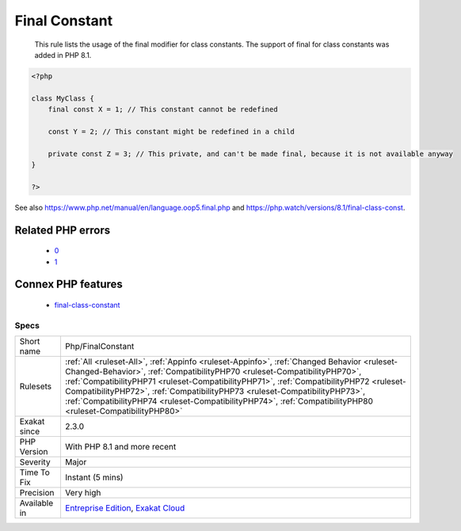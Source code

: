 .. _php-finalconstant:

.. _final-constant:

Final Constant
++++++++++++++

  This rule lists the usage of the final modifier for class constants. The support of final for class constants was added in PHP 8.1.

.. code-block:: php
   
   <?php
   
   class MyClass {
       final const X = 1; // This constant cannot be redefined
       
       const Y = 2; // This constant might be redefined in a child
       
       private const Z = 3; // This private, and can't be made final, because it is not available anyway
   }
   
   ?>

See also https://www.php.net/manual/en/language.oop5.final.php and https://php.watch/versions/8.1/final-class-const.

Related PHP errors 
-------------------

  + `0 <https://php-errors.readthedocs.io/en/latest/messages/Private+constant+MyClass%3A%3AZ+cannot+be+final+as+it+is+not+visible+to+other+classes.html>`_
  + `1 <https://php-errors.readthedocs.io/en/latest/messages/+Cannot+use+%27final%27+as+constant+modifier.html>`_



Connex PHP features
-------------------

  + `final-class-constant <https://php-dictionary.readthedocs.io/en/latest/dictionary/final-class-constant.ini.html>`_


Specs
_____

+--------------+----------------------------------------------------------------------------------------------------------------------------------------------------------------------------------------------------------------------------------------------------------------------------------------------------------------------------------------------------------------------------------------------------------------------------------------------------------------+
| Short name   | Php/FinalConstant                                                                                                                                                                                                                                                                                                                                                                                                                                              |
+--------------+----------------------------------------------------------------------------------------------------------------------------------------------------------------------------------------------------------------------------------------------------------------------------------------------------------------------------------------------------------------------------------------------------------------------------------------------------------------+
| Rulesets     | :ref:`All <ruleset-All>`, :ref:`Appinfo <ruleset-Appinfo>`, :ref:`Changed Behavior <ruleset-Changed-Behavior>`, :ref:`CompatibilityPHP70 <ruleset-CompatibilityPHP70>`, :ref:`CompatibilityPHP71 <ruleset-CompatibilityPHP71>`, :ref:`CompatibilityPHP72 <ruleset-CompatibilityPHP72>`, :ref:`CompatibilityPHP73 <ruleset-CompatibilityPHP73>`, :ref:`CompatibilityPHP74 <ruleset-CompatibilityPHP74>`, :ref:`CompatibilityPHP80 <ruleset-CompatibilityPHP80>` |
+--------------+----------------------------------------------------------------------------------------------------------------------------------------------------------------------------------------------------------------------------------------------------------------------------------------------------------------------------------------------------------------------------------------------------------------------------------------------------------------+
| Exakat since | 2.3.0                                                                                                                                                                                                                                                                                                                                                                                                                                                          |
+--------------+----------------------------------------------------------------------------------------------------------------------------------------------------------------------------------------------------------------------------------------------------------------------------------------------------------------------------------------------------------------------------------------------------------------------------------------------------------------+
| PHP Version  | With PHP 8.1 and more recent                                                                                                                                                                                                                                                                                                                                                                                                                                   |
+--------------+----------------------------------------------------------------------------------------------------------------------------------------------------------------------------------------------------------------------------------------------------------------------------------------------------------------------------------------------------------------------------------------------------------------------------------------------------------------+
| Severity     | Major                                                                                                                                                                                                                                                                                                                                                                                                                                                          |
+--------------+----------------------------------------------------------------------------------------------------------------------------------------------------------------------------------------------------------------------------------------------------------------------------------------------------------------------------------------------------------------------------------------------------------------------------------------------------------------+
| Time To Fix  | Instant (5 mins)                                                                                                                                                                                                                                                                                                                                                                                                                                               |
+--------------+----------------------------------------------------------------------------------------------------------------------------------------------------------------------------------------------------------------------------------------------------------------------------------------------------------------------------------------------------------------------------------------------------------------------------------------------------------------+
| Precision    | Very high                                                                                                                                                                                                                                                                                                                                                                                                                                                      |
+--------------+----------------------------------------------------------------------------------------------------------------------------------------------------------------------------------------------------------------------------------------------------------------------------------------------------------------------------------------------------------------------------------------------------------------------------------------------------------------+
| Available in | `Entreprise Edition <https://www.exakat.io/entreprise-edition>`_, `Exakat Cloud <https://www.exakat.io/exakat-cloud/>`_                                                                                                                                                                                                                                                                                                                                        |
+--------------+----------------------------------------------------------------------------------------------------------------------------------------------------------------------------------------------------------------------------------------------------------------------------------------------------------------------------------------------------------------------------------------------------------------------------------------------------------------+


